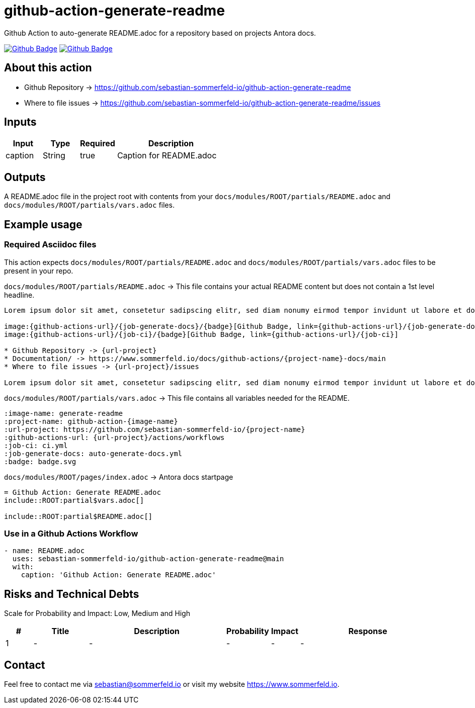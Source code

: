 = github-action-generate-readme
:image-name: generate-readme
:project-name: github-action-{image-name}
:url-project: https://github.com/sebastian-sommerfeld-io/{project-name}
:github-actions-url: {url-project}/actions/workflows
:job-ci: ci.yml
:job-generate-docs: auto-generate-docs.yml
:badge: badge.svg

// +------------------------------------------+
// |                                          |
// |    DO NOT EDIT DIRECTLY !!!!!            |
// |                                          |
// |    File is auto-generated by pipline.    |
// |    Contents are based on Antora docs.    |
// |                                          |
// +------------------------------------------+

Github Action to auto-generate README.adoc for a repository based on projects Antora docs.

image:{github-actions-url}/{job-generate-docs}/{badge}[Github Badge, link={github-actions-url}/{job-generate-docs}]
image:{github-actions-url}/{job-ci}/{badge}[Github Badge, link={github-actions-url}/{job-ci}]

== About this action

* Github Repository -> {url-project}
* Where to file issues -> {url-project}/issues

== Inputs
[cols="1,1,1,3", options="header"]
|===
|Input |Type |Required |Description
|caption |String |true |Caption for README.adoc
|===

== Outputs
A README.adoc file in the project root with contents from your `docs/modules/ROOT/partials/README.adoc` and `docs/modules/ROOT/partials/vars.adoc` files.

== Example usage
=== Required Asciidoc files
This action expects `docs/modules/ROOT/partials/README.adoc` and `docs/modules/ROOT/partials/vars.adoc` files to be present in your repo.

.`docs/modules/ROOT/partials/README.adoc` -> This file contains your actual README content but does not contain a 1st level headline.
[source, asciidoc]
----
Lorem ipsum dolor sit amet, consetetur sadipscing elitr, sed diam nonumy eirmod tempor invidunt ut labore et dolore magna aliquyam erat, sed diam voluptua.

image:{github-actions-url}/{job-generate-docs}/{badge}[Github Badge, link={github-actions-url}/{job-generate-docs}]
image:{github-actions-url}/{job-ci}/{badge}[Github Badge, link={github-actions-url}/{job-ci}]

* Github Repository -> {url-project}
* Documentation/ -> https://www.sommerfeld.io/docs/github-actions/{project-name}-docs/main
* Where to file issues -> {url-project}/issues

Lorem ipsum dolor sit amet, consetetur sadipscing elitr, sed diam nonumy eirmod tempor invidunt ut labore et dolore magna aliquyam erat, sed diam voluptua. At vero eos et accusam et justo duo dolores et ea rebum. Stet clita kasd gubergren, no sea takimata sanctus est Lorem ipsum dolor sit amet. Lorem ipsum dolor sit amet, consetetur sadipscing elitr, sed diam nonumy eirmod tempor invidunt ut labore et dolore magna aliquyam erat, sed diam voluptua. At vero eos et accusam et justo duo dolores et ea rebum. Stet clita kasd gubergren, no sea takimata sanctus est Lorem ipsum dolor sit amet.
----

.`docs/modules/ROOT/partials/vars.adoc` -> This file contains all variables needed for the README.
[source, asciidoc]
----
:image-name: generate-readme
:project-name: github-action-{image-name}
:url-project: https://github.com/sebastian-sommerfeld-io/{project-name}
:github-actions-url: {url-project}/actions/workflows
:job-ci: ci.yml
:job-generate-docs: auto-generate-docs.yml
:badge: badge.svg
----

.`docs/modules/ROOT/pages/index.adoc` -> Antora docs startpage
[source, asciidoc]
----
= Github Action: Generate README.adoc
\include::ROOT:partial$vars.adoc[]

\include::ROOT:partial$README.adoc[]
----

=== Use in a Github Actions Workflow
[source, yaml]
----
- name: README.adoc
  uses: sebastian-sommerfeld-io/github-action-generate-readme@main
  with:
    caption: 'Github Action: Generate README.adoc'
----

== Risks and Technical Debts
Scale for Probability and Impact: Low, Medium and High

[cols="^1,2,5a,1,1,5a", options="header"]
|===
|# |Title |Description |Probability |Impact |Response
|{counter:usage} |- |- |- |- |-
|===

== Contact
Feel free to contact me via sebastian@sommerfeld.io or visit my website https://www.sommerfeld.io.

